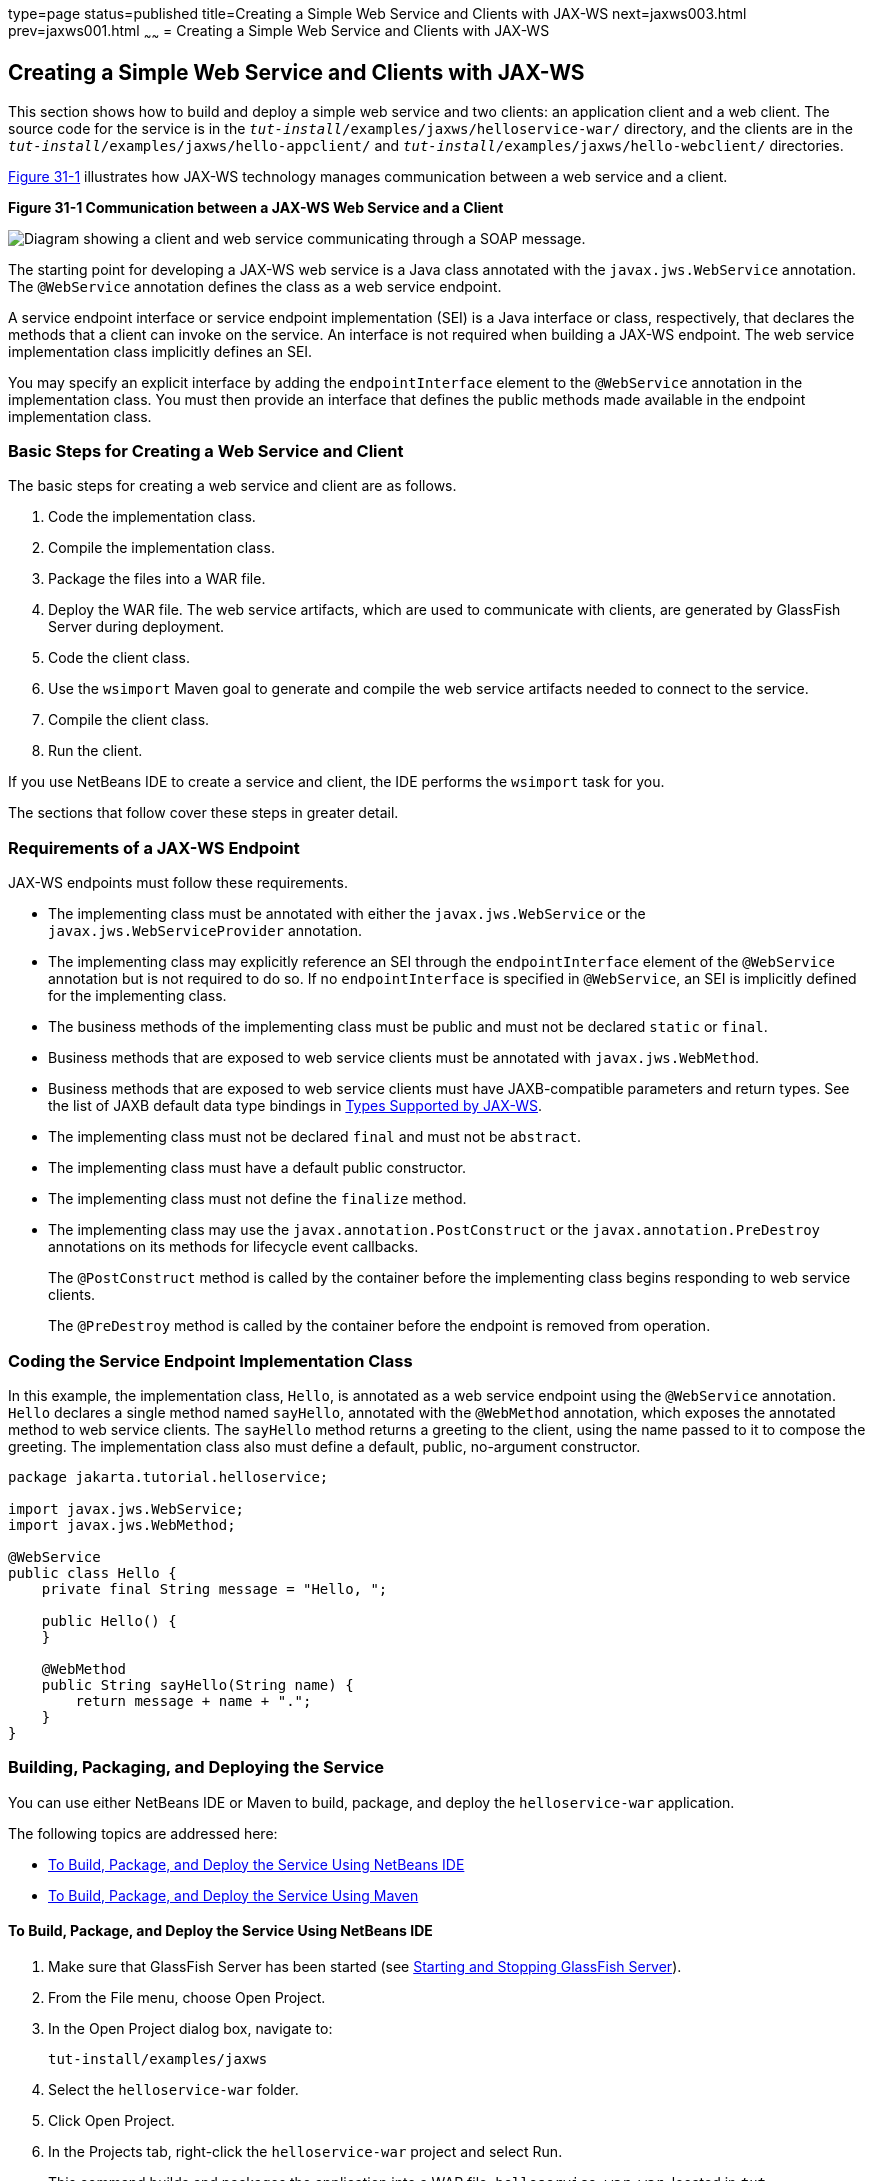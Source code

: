 type=page
status=published
title=Creating a Simple Web Service and Clients with JAX-WS
next=jaxws003.html
prev=jaxws001.html
~~~~~~
= Creating a Simple Web Service and Clients with JAX-WS


[[BNAYN]][[creating-a-simple-web-service-and-clients-with-jax-ws]]

Creating a Simple Web Service and Clients with JAX-WS
-----------------------------------------------------

This section shows how to build and deploy a simple web service and two
clients: an application client and a web client. The source code for the
service is in the `_tut-install_/examples/jaxws/helloservice-war/`
directory, and the clients are in the
`_tut-install_/examples/jaxws/hello-appclient/` and
`_tut-install_/examples/jaxws/hello-webclient/` directories.

link:#BNAYO[Figure 31-1] illustrates how JAX-WS technology manages
communication between a web service and a client.

[[BNAYO]]

.*Figure 31-1 Communication between a JAX-WS Web Service and a Client*
image:img/jakartaeett_dt_019.png[
"Diagram showing a client and web service communicating through a SOAP
message."]

The starting point for developing a JAX-WS web service is a Java class
annotated with the `javax.jws.WebService` annotation. The `@WebService`
annotation defines the class as a web service endpoint.

A service endpoint interface or service endpoint implementation (SEI) is
a Java interface or class, respectively, that declares the methods that
a client can invoke on the service. An interface is not required when
building a JAX-WS endpoint. The web service implementation class
implicitly defines an SEI.

You may specify an explicit interface by adding the `endpointInterface`
element to the `@WebService` annotation in the implementation class. You
must then provide an interface that defines the public methods made
available in the endpoint implementation class.

[[sthref133]][[basic-steps-for-creating-a-web-service-and-client]]

Basic Steps for Creating a Web Service and Client
~~~~~~~~~~~~~~~~~~~~~~~~~~~~~~~~~~~~~~~~~~~~~~~~~

The basic steps for creating a web service and client are as follows.

1.  Code the implementation class.
2.  Compile the implementation class.
3.  Package the files into a WAR file.
4.  Deploy the WAR file. The web service artifacts, which are used to
communicate with clients, are generated by GlassFish Server during
deployment.
5.  Code the client class.
6.  Use the `wsimport` Maven goal to generate and compile the web
service artifacts needed to connect to the service.
7.  Compile the client class.
8.  Run the client.

If you use NetBeans IDE to create a service and client, the IDE performs
the `wsimport` task for you.

The sections that follow cover these steps in greater detail.

[[BNAYP]][[requirements-of-a-jax-ws-endpoint]]

Requirements of a JAX-WS Endpoint
~~~~~~~~~~~~~~~~~~~~~~~~~~~~~~~~~

JAX-WS endpoints must follow these requirements.

* The implementing class must be annotated with either the
`javax.jws.WebService` or the `javax.jws.WebServiceProvider` annotation.
* The implementing class may explicitly reference an SEI through the
`endpointInterface` element of the `@WebService` annotation but is not
required to do so. If no `endpointInterface` is specified in
`@WebService`, an SEI is implicitly defined for the implementing class.
* The business methods of the implementing class must be public and must
not be declared `static` or `final`.
* Business methods that are exposed to web service clients must be
annotated with `javax.jws.WebMethod`.
* Business methods that are exposed to web service clients must have
JAXB-compatible parameters and return types. See the list of JAXB
default data type bindings in link:jaxws003.html#BNAZC[Types Supported by
JAX-WS].
* The implementing class must not be declared `final` and must not be
`abstract`.
* The implementing class must have a default public constructor.
* The implementing class must not define the `finalize` method.
* The implementing class may use the `javax.annotation.PostConstruct` or
the `javax.annotation.PreDestroy` annotations on its methods for
lifecycle event callbacks.
+
The `@PostConstruct` method is called by the container before the
implementing class begins responding to web service clients.
+
The `@PreDestroy` method is called by the container before the endpoint
is removed from operation.

[[BNAYQ]][[coding-the-service-endpoint-implementation-class]]

Coding the Service Endpoint Implementation Class
~~~~~~~~~~~~~~~~~~~~~~~~~~~~~~~~~~~~~~~~~~~~~~~~

In this example, the implementation class, `Hello`, is annotated as a
web service endpoint using the `@WebService` annotation. `Hello`
declares a single method named `sayHello`, annotated with the
`@WebMethod` annotation, which exposes the annotated method to web
service clients. The `sayHello` method returns a greeting to the client,
using the name passed to it to compose the greeting. The implementation
class also must define a default, public, no-argument constructor.

[source,oac_no_warn]
----
package jakarta.tutorial.helloservice;

import javax.jws.WebService;
import javax.jws.WebMethod;

@WebService
public class Hello {
    private final String message = "Hello, ";

    public Hello() {
    }

    @WebMethod
    public String sayHello(String name) {
        return message + name + ".";
    }
}
----

[[BNAYR]][[building-packaging-and-deploying-the-service]]

Building, Packaging, and Deploying the Service
~~~~~~~~~~~~~~~~~~~~~~~~~~~~~~~~~~~~~~~~~~~~~~

You can use either NetBeans IDE or Maven to build, package, and deploy
the `helloservice-war` application.

The following topics are addressed here:

* link:#BNAYS[To Build, Package, and Deploy the Service Using NetBeans
IDE]
* link:#BNAYT[To Build, Package, and Deploy the Service Using Maven]

[[BNAYS]][[to-build-package-and-deploy-the-service-using-netbeans-ide]]

To Build, Package, and Deploy the Service Using NetBeans IDE
^^^^^^^^^^^^^^^^^^^^^^^^^^^^^^^^^^^^^^^^^^^^^^^^^^^^^^^^^^^^

1.  Make sure that GlassFish Server has been started (see
link:usingexamples/usingexamples002.html#BNADI[Starting and Stopping GlassFish
Server]).
2.  From the File menu, choose Open Project.
3.  In the Open Project dialog box, navigate to:
+
[source,oac_no_warn]
----
tut-install/examples/jaxws
----
4.  Select the `helloservice-war` folder.
5.  Click Open Project.
6.  In the Projects tab, right-click the `helloservice-war` project and
select Run.
+
This command builds and packages the application into a WAR file,
`helloservice-war.war`, located in
`_tut-install_/examples/jaxws/helloservice-war/target/`, and deploys this
WAR file to your GlassFish Server instance. It also opens the web
service test interface at the URL shown in link:#BNAYW[To Test the
Service without a Client].


Next Steps

You can view the WSDL file of the deployed service by requesting the URL
`http://localhost:8080/helloservice-war/HelloService?wsdl` in a web
browser. Now you are ready to create a client that accesses this
service.

[[BNAYT]][[to-build-package-and-deploy-the-service-using-maven]]

To Build, Package, and Deploy the Service Using Maven
^^^^^^^^^^^^^^^^^^^^^^^^^^^^^^^^^^^^^^^^^^^^^^^^^^^^^

1.  Make sure that GlassFish Server has been started (see
link:usingexamples/usingexamples002.html#BNADI[Starting and Stopping GlassFish
Server]).
2.  In a terminal window, go to:
+
[source,oac_no_warn]
----
tut-install/examples/jaxws/helloservice-war/
----
3.  Enter the following command:
+
[source,oac_no_warn]
----
mvn install
----
+
This command builds and packages the application into a WAR file,
`helloservice-war.war`, located in the `target` directory, and then
deploys the WAR to GlassFish Server.


Next Steps

You can view the WSDL file of the deployed service by requesting the URL
`http://localhost:8080/helloservice-war/HelloService?wsdl` in a web
browser. Now you are ready to create a client that accesses this
service.

[[GKAJL]][[testing-the-methods-of-a-web-service-endpoint]]

Testing the Methods of a Web Service Endpoint
~~~~~~~~~~~~~~~~~~~~~~~~~~~~~~~~~~~~~~~~~~~~~

GlassFish Server allows you to test the methods of a web service
endpoint.

The following topics are addressed here:

* link:#BNAYW[To Test the Service without a Client]

[[BNAYW]][[to-test-the-service-without-a-client]]

To Test the Service without a Client
^^^^^^^^^^^^^^^^^^^^^^^^^^^^^^^^^^^^

To test the `sayHello` method of `HelloService`, follow these steps.

1.  Open the web service test interface by entering the following URL in
a web browser:
+
[source,oac_no_warn]
----
http://localhost:8080/helloservice-war/HelloService?Tester
----
2.  Under Methods, enter a name as the parameter to the `sayHello`
method.
3.  Click sayHello.
+
This takes you to the `sayHello` Method invocation page.
+
Under Method returned, you'll see the response from the endpoint.

[[BNAYX]][[a-simple-jax-ws-application-client]]

A Simple JAX-WS Application Client
~~~~~~~~~~~~~~~~~~~~~~~~~~~~~~~~~~

The `HelloAppClient` class is a stand-alone application client that
accesses the `sayHello` method of `HelloService`. This call is made
through a port, a local object that acts as a proxy for the remote
service. The port is created at development time by the `wsimport` Maven
goal, which generates JAX-WS portable artifacts based on a WSDL file.

The following topics are addressed here:

* link:#BNAYY[Coding the Application Client]
* link:#BNAYZ[Running the Application Client]

[[BNAYY]][[coding-the-application-client]]

Coding the Application Client
^^^^^^^^^^^^^^^^^^^^^^^^^^^^^

When invoking the remote methods on the port, the client performs these
steps.

1.  It uses the generated `helloservice.endpoint.HelloService` class,
which represents the service at the URI of the deployed service's WSDL
file:
+
[source,oac_no_warn]
----
import jakarta.tutorial.helloservice.endpoint.HelloService;
import javax.xml.ws.WebServiceRef;

public class HelloAppClient {
    @WebServiceRef(wsdlLocation =
      "http://localhost:8080/helloservice-war/HelloService?WSDL")
    private static HelloService service;
----
2.  It retrieves a proxy to the service, also known as a port, by
invoking `getHelloPort` on the service:
+
[source,oac_no_warn]
----
jakarta.tutorial.helloservice.endpoint.Hello port = service.getHelloPort();
----
+
The port implements the SEI defined by the service.
3.  It invokes the port's `sayHello` method, passing a string to the
service:
+
[source,oac_no_warn]
----
return port.sayHello(arg0);
----

Here is the full source of `HelloAppClient.java`, which is located in
the
`_tut-install_/examples/jaxws/hello-appclient/src/main/java/jakarta/tutorial/hello/appclient/`
directory:

[source,oac_no_warn]
----
package jakarta.tutorial.hello.appclient;

import jakarta.tutorial.helloservice.endpoint.HelloService;
import javax.xml.ws.WebServiceRef;

public class HelloAppClient {
    @WebServiceRef(wsdlLocation =
      "http://localhost:8080/helloservice-war/HelloService?WSDL")
    private static HelloService service;

    /**
     * @param args the command line arguments
     */
    public static void main(String[] args) {
       System.out.println(sayHello("world"));
    }

    private static String sayHello(java.lang.String arg0) {
        jakarta.tutorial.helloservice.endpoint.Hello port =
                service.getHelloPort();
        return port.sayHello(arg0);
    }
}
----

[[BNAYZ]][[running-the-application-client]]

Running the Application Client
^^^^^^^^^^^^^^^^^^^^^^^^^^^^^^

You can use either NetBeans IDE or Maven to build, package, deploy, and
run the `hello-appclient` application. To build the client, you must
first have deployed `helloservice-war`, as described in
link:#BNAYR[Building, Packaging, and Deploying the Service].

The following topics are addressed here:

* link:#CIHBGFGA[To Run the Application Client Using NetBeans IDE]

[[CIHBGFGA]][[to-run-the-application-client-using-netbeans-ide]]

To Run the Application Client Using NetBeans IDE
++++++++++++++++++++++++++++++++++++++++++++++++

1.  From the File menu, choose Open Project.
2.  In the Open Project dialog box, navigate to:
+
[source,oac_no_warn]
----
tut-install/examples/jaxws
----
3.  Select the `hello-appclient` folder.
4.  Click Open Project.
5.  In the Projects tab, right-click the `hello-appclient` project and
select Build.
+
This command runs the `wsimport` goal, then builds, packages, and runs
the client. You will see the output of the application client in the
hello-appclient output tab:
+
[source,oac_no_warn]
----
--- exec-maven-plugin:1.2.1:exec (run-appclient) @ hello-appclient ---
Hello, world.
----

[[sthref134]][[to-run-the-application-client-using-maven]]

To Run the Application Client Using Maven
+++++++++++++++++++++++++++++++++++++++++

1.  In a terminal window, go to:
+
[source,oac_no_warn]
----
tut-install/examples/jaxws/hello-appclient/
----
2.  Enter the following command:
+
[source,oac_no_warn]
----
mvn install
----
+
This command runs the `wsimport` goal, then builds, packages, and runs
the client. The application client output looks like this:
+
[source,oac_no_warn]
----
--- exec-maven-plugin:1.2.1:exec (run-appclient) @ hello-appclient ---
Hello, world.
----

[[GJYGB]][[a-simple-jax-ws-web-client]]

A Simple JAX-WS Web Client
~~~~~~~~~~~~~~~~~~~~~~~~~~

`HelloServlet` is a servlet that, like the Java client, calls the
`sayHello` method of the web service. Like the application client, it
makes this call through a port.

The following topics are addressed here:

* link:#GJYFL[Coding the Servlet]
* link:#GJYGE[Running the Web Client]

[[GJYFL]][[coding-the-servlet]]

Coding the Servlet
^^^^^^^^^^^^^^^^^^

To invoke the method on the port, the client performs these steps.

1.  It imports the `HelloService` endpoint and the `WebServiceRef`
annotation:
+
[source,oac_no_warn]
----
import jakarta.tutorial.helloservice.endpoint.HelloService;
...
import javax.xml.ws.WebServiceRef;
----
2.  It defines a reference to the web service by specifying the WSDL
location:
+
[source,oac_no_warn]
----
@WebServiceRef(wsdlLocation =
  "http://localhost:8080/helloservice-war/HelloService?WSDL")
----
3.  It declares the web service, then defines a private method that
calls the `sayHello` method on the port:
+
[source,oac_no_warn]
----
private HelloService service;
...
private String sayHello(java.lang.String arg0) {
    jakarta.tutorial.helloservice.endpoint.Hello port =
            service.getHelloPort();
    return port.sayHello(arg0);
}
----
4.  In the servlet, it calls this private method:
+
[source,oac_no_warn]
----
out.println("<p>" + sayHello("world") + "</p>");
----

The significant parts of the `HelloServlet` code follow. The code is
located in the
`_tut-install_/examples/jaxws/hello-webclient/src/java/jakarta/tutorial/hello/ webclient/`
directory.

[source,oac_no_warn]
----
package jakarta.tutorial.hello.webclient;

import jakarta.tutorial.helloservice.endpoint.HelloService;
import java.io.IOException;
import java.io.PrintWriter;
import javax.servlet.ServletException;
import javax.servlet.annotation.WebServlet;
import javax.servlet.http.HttpServlet;
import javax.servlet.http.HttpServletRequest;
import javax.servlet.http.HttpServletResponse;
import javax.xml.ws.WebServiceRef;

@WebServlet(name="HelloServlet", urlPatterns={"/HelloServlet"})
public class HelloServlet extends HttpServlet {
    @WebServiceRef(wsdlLocation =
      "http://localhost:8080/helloservice-war/HelloService?WSDL")
    private HelloService service;

    /**
     * Processes requests for both HTTP <code>GET</code>
     *   and <code>POST</code> methods.
     * @param request servlet request
     * @param response servlet response
     * @throws ServletException if a servlet-specific error occurs
     * @throws IOException if an I/O error occurs
     */
    protected void processRequest(HttpServletRequest request,
            HttpServletResponse response)
    throws ServletException, IOException {
        response.setContentType("text/html;charset=UTF-8");
        try (PrintWriter out = response.getWriter()) {

            out.println("<html lang=\"en\">");
            out.println("<head>");
            out.println("<title>Servlet HelloServlet</title>");
            out.println("</head>");
            out.println("<body>");
            out.println("<h1>Servlet HelloServlet at " +
                request.getContextPath () + "</h1>");
            out.println("<p>" + sayHello("world") + "</p>");
            out.println("</body>");
            out.println("</html>");
        }
    }

    // doGet and doPost methods, which call processRequest, and
    //   getServletInfo method

    private String sayHello(java.lang.String arg0) {
        jakarta.tutorial.helloservice.endpoint.Hello port =
                service.getHelloPort();
        return port.sayHello(arg0);
    }
}
----

[[GJYGE]][[running-the-web-client]]

Running the Web Client
^^^^^^^^^^^^^^^^^^^^^^

You can use either NetBeans IDE or Maven to build, package, deploy, and
run the `hello-webclient` application. To build the client, you must
first have deployed `helloservice-war`, as described in
link:#BNAYR[Building, Packaging, and Deploying the Service].

The following topics are addressed here:

* link:#CIHHFFEC[To Run the Web Client Using NetBeans IDE]
* link:#CIHHDCEH[To Run the Web Client Using Maven]

[[CIHHFFEC]][[to-run-the-web-client-using-netbeans-ide]]

To Run the Web Client Using NetBeans IDE
++++++++++++++++++++++++++++++++++++++++

1.  From the File menu, choose Open Project.
2.  In the Open Project dialog box, navigate to:
+
[source,oac_no_warn]
----
tut-install/examples/jaxws
----
3.  Select the `hello-webclient` folder.
4.  Click Open Project.
5.  In the Projects tab, right-click the `hello-webclient` project and
select Build.
+
This task runs the `wsimport` goal, builds and packages the application
into a WAR file, `hello-webclient.war`, located in the `target`
directory, and deploys it to GlassFish Server.
6.  In a web browser, enter the following URL:
+
[source,oac_no_warn]
----
http://localhost:8080/hello-webclient/HelloServlet
----
+
The output of the `sayHello` method appears in the window.

[[CIHHDCEH]][[to-run-the-web-client-using-maven]]

To Run the Web Client Using Maven
+++++++++++++++++++++++++++++++++

1.  In a terminal window, go to:
+
[source,oac_no_warn]
----
tut-install/examples/jaxws/hello-webclient/
----
2.  Enter the following command:
+
[source,oac_no_warn]
----
mvn install
----
+
This command runs the `wsimport` goal, then build and packages the
application into a WAR file, `hello-webclient.war`, located in the
`target` directory. The WAR file is then deployed to GlassFish Server.
3.  In a web browser, enter the following URL:
+
[source,oac_no_warn]
----
http://localhost:8080/hello-webclient/HelloServlet
----
+
The output of the `sayHello` method appears in the window.
